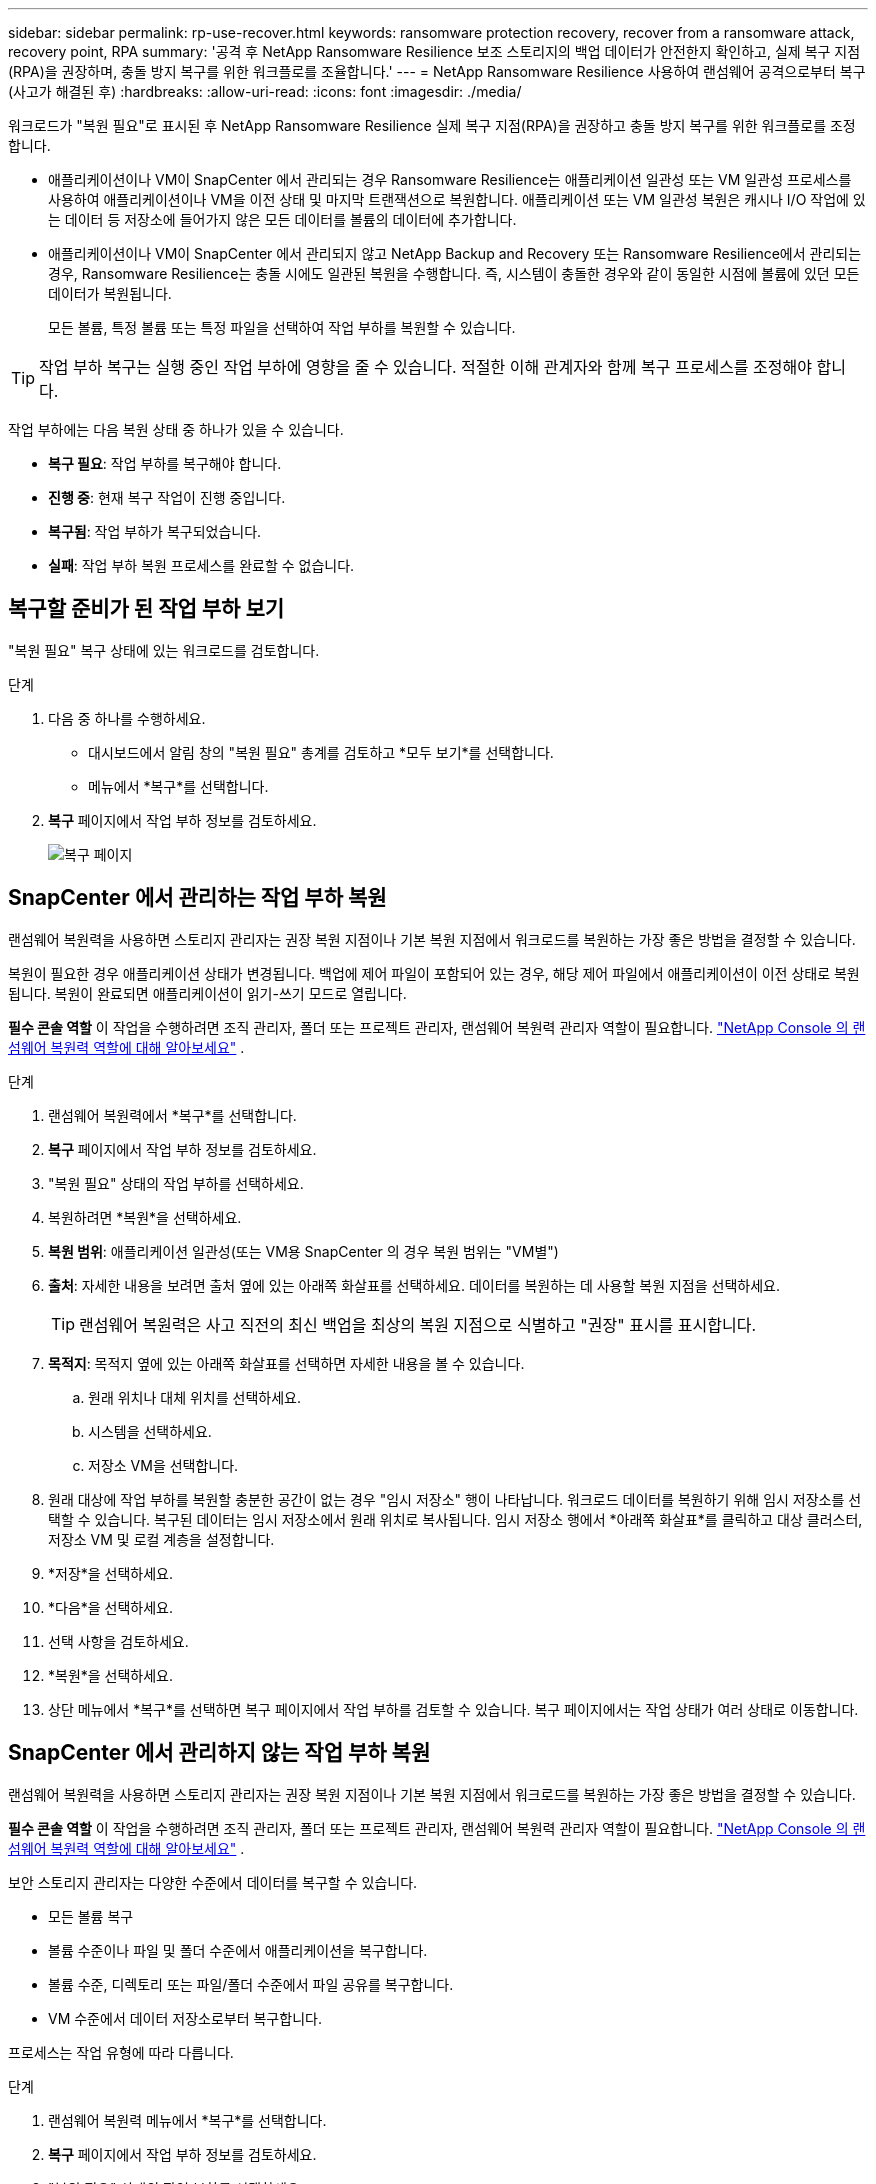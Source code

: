 ---
sidebar: sidebar 
permalink: rp-use-recover.html 
keywords: ransomware protection recovery, recover from a ransomware attack, recovery point, RPA 
summary: '공격 후 NetApp Ransomware Resilience 보조 스토리지의 백업 데이터가 안전한지 확인하고, 실제 복구 지점(RPA)을 권장하며, 충돌 방지 복구를 위한 워크플로를 조율합니다.' 
---
= NetApp Ransomware Resilience 사용하여 랜섬웨어 공격으로부터 복구(사고가 해결된 후)
:hardbreaks:
:allow-uri-read: 
:icons: font
:imagesdir: ./media/


[role="lead"]
워크로드가 "복원 필요"로 표시된 후 NetApp Ransomware Resilience 실제 복구 지점(RPA)을 권장하고 충돌 방지 복구를 위한 워크플로를 조정합니다.

* 애플리케이션이나 VM이 SnapCenter 에서 관리되는 경우 Ransomware Resilience는 애플리케이션 일관성 또는 VM 일관성 프로세스를 사용하여 애플리케이션이나 VM을 이전 상태 및 마지막 트랜잭션으로 복원합니다.  애플리케이션 또는 VM 일관성 복원은 캐시나 I/O 작업에 있는 데이터 등 저장소에 들어가지 않은 모든 데이터를 볼륨의 데이터에 추가합니다.
* 애플리케이션이나 VM이 SnapCenter 에서 관리되지 않고 NetApp Backup and Recovery 또는 Ransomware Resilience에서 관리되는 경우, Ransomware Resilience는 충돌 시에도 일관된 복원을 수행합니다. 즉, 시스템이 충돌한 경우와 같이 동일한 시점에 볼륨에 있던 모든 데이터가 복원됩니다.
+
모든 볼륨, 특정 볼륨 또는 특정 파일을 선택하여 작업 부하를 복원할 수 있습니다.




TIP: 작업 부하 복구는 실행 중인 작업 부하에 영향을 줄 수 있습니다.  적절한 이해 관계자와 함께 복구 프로세스를 조정해야 합니다.

작업 부하에는 다음 복원 상태 중 하나가 있을 수 있습니다.

* *복구 필요*: 작업 부하를 복구해야 합니다.
* *진행 중*: 현재 복구 작업이 진행 중입니다.
* *복구됨*: 작업 부하가 복구되었습니다.
* *실패*: 작업 부하 복원 프로세스를 완료할 수 없습니다.




== 복구할 준비가 된 작업 부하 보기

"복원 필요" 복구 상태에 있는 워크로드를 검토합니다.

.단계
. 다음 중 하나를 수행하세요.
+
** 대시보드에서 알림 창의 "복원 필요" 총계를 검토하고 *모두 보기*를 선택합니다.
** 메뉴에서 *복구*를 선택합니다.


. *복구* 페이지에서 작업 부하 정보를 검토하세요.
+
image:screen-recovery2.png["복구 페이지"]





== SnapCenter 에서 관리하는 작업 부하 복원

랜섬웨어 복원력을 사용하면 스토리지 관리자는 권장 복원 지점이나 기본 복원 지점에서 워크로드를 복원하는 가장 좋은 방법을 결정할 수 있습니다.

복원이 필요한 경우 애플리케이션 상태가 변경됩니다.  백업에 제어 파일이 포함되어 있는 경우, 해당 제어 파일에서 애플리케이션이 이전 상태로 복원됩니다.  복원이 완료되면 애플리케이션이 읽기-쓰기 모드로 열립니다.

*필수 콘솔 역할* 이 작업을 수행하려면 조직 관리자, 폴더 또는 프로젝트 관리자, 랜섬웨어 복원력 관리자 역할이 필요합니다. link:https://docs.netapp.com/us-en/console-setup-admin/reference-iam-ransomware-roles.html["NetApp Console 의 랜섬웨어 복원력 역할에 대해 알아보세요"^] .

.단계
. 랜섬웨어 복원력에서 *복구*를 선택합니다.
. *복구* 페이지에서 작업 부하 정보를 검토하세요.
. "복원 필요" 상태의 작업 부하를 선택하세요.
. 복원하려면 *복원*을 선택하세요.
. *복원 범위*: 애플리케이션 일관성(또는 VM용 SnapCenter 의 경우 복원 범위는 "VM별")
. *출처*: 자세한 내용을 보려면 출처 옆에 있는 아래쪽 화살표를 선택하세요.  데이터를 복원하는 데 사용할 복원 지점을 선택하세요.
+

TIP: 랜섬웨어 복원력은 사고 직전의 최신 백업을 최상의 복원 지점으로 식별하고 "권장" 표시를 표시합니다.

. *목적지*: 목적지 옆에 있는 아래쪽 화살표를 선택하면 자세한 내용을 볼 수 있습니다.
+
.. 원래 위치나 대체 위치를 선택하세요.
.. 시스템을 선택하세요.
.. 저장소 VM을 선택합니다.


. 원래 대상에 작업 부하를 복원할 충분한 공간이 없는 경우 "임시 저장소" 행이 나타납니다.  워크로드 데이터를 복원하기 위해 임시 저장소를 선택할 수 있습니다.  복구된 데이터는 임시 저장소에서 원래 위치로 복사됩니다.  임시 저장소 행에서 *아래쪽 화살표*를 클릭하고 대상 클러스터, 저장소 VM 및 로컬 계층을 설정합니다.
. *저장*을 선택하세요.
. *다음*을 선택하세요.
. 선택 사항을 검토하세요.
. *복원*을 선택하세요.
. 상단 메뉴에서 *복구*를 선택하면 복구 페이지에서 작업 부하를 검토할 수 있습니다. 복구 페이지에서는 작업 상태가 여러 상태로 이동합니다.




== SnapCenter 에서 관리하지 않는 작업 부하 복원

랜섬웨어 복원력을 사용하면 스토리지 관리자는 권장 복원 지점이나 기본 복원 지점에서 워크로드를 복원하는 가장 좋은 방법을 결정할 수 있습니다.

*필수 콘솔 역할* 이 작업을 수행하려면 조직 관리자, 폴더 또는 프로젝트 관리자, 랜섬웨어 복원력 관리자 역할이 필요합니다. link:https://docs.netapp.com/us-en/console-setup-admin/reference-iam-ransomware-roles.html["NetApp Console 의 랜섬웨어 복원력 역할에 대해 알아보세요"^] .

보안 스토리지 관리자는 다양한 수준에서 데이터를 복구할 수 있습니다.

* 모든 볼륨 복구
* 볼륨 수준이나 파일 및 폴더 수준에서 애플리케이션을 복구합니다.
* 볼륨 수준, 디렉토리 또는 파일/폴더 수준에서 파일 공유를 복구합니다.
* VM 수준에서 데이터 저장소로부터 복구합니다.


프로세스는 작업 유형에 따라 다릅니다.

.단계
. 랜섬웨어 복원력 메뉴에서 *복구*를 선택합니다.
. *복구* 페이지에서 작업 부하 정보를 검토하세요.
. "복원 필요" 상태의 작업 부하를 선택하세요.
. 복원하려면 *복원*을 선택하세요.
. *복원 범위*: 완료하려는 복원 유형을 선택하세요.
+
** 모든 권
** 볼륨별로
** 파일별: 복원할 폴더나 단일 파일을 지정할 수 있습니다.
+

IMPORTANT: SAN 워크로드의 경우 워크로드별로만 복원할 수 있습니다.

+

TIP: 최대 100개의 파일이나 하나의 폴더를 선택할 수 있습니다.



. 애플리케이션, 볼륨 또는 파일 중 무엇을 선택했는지에 따라 다음 절차 중 하나를 계속 진행하세요.




=== 모든 볼륨 복원

. 랜섬웨어 복원력 메뉴에서 *복구*를 선택합니다.
. "복원 필요" 상태의 작업 부하를 선택하세요.
. 복원하려면 *복원*을 선택하세요.
. 복원 페이지의 복원 범위에서 *모든 볼륨*을 선택합니다.
+
image:screen-recovery-all-volumes.png["모든 볼륨별 복원 페이지"]

. *출처*: 자세한 내용을 보려면 출처 옆에 있는 아래쪽 화살표를 선택하세요.
+
.. 데이터를 복원하는 데 사용할 복원 지점을 선택하세요.
+

TIP: 랜섬웨어 복원력은 사고 직전의 최신 백업을 최상의 복원 지점으로 식별하고 "모든 볼륨에 가장 안전함"이라는 표시를 보여줍니다.  즉, 첫 번째 볼륨에 대한 첫 번째 공격이 감지되기 전에 모든 볼륨이 복사본으로 복원된다는 의미입니다.



. *목적지*: 목적지 옆에 있는 아래쪽 화살표를 선택하면 자세한 내용을 볼 수 있습니다.
+
.. 시스템을 선택하세요.
.. 저장소 VM을 선택합니다.
.. 집계를 선택하세요.
.. 모든 새 볼륨에 추가될 볼륨 접두사를 변경합니다.
+

TIP: 새로운 볼륨 이름은 접두사 + 원래 볼륨 이름 + 백업 이름 + 백업 날짜로 표시됩니다.



. *저장*을 선택하세요.
. *다음*을 선택하세요.
. 선택 사항을 검토하세요.
. *복원*을 선택하세요.
. 상단 메뉴에서 *복구*를 선택하면 복구 페이지에서 작업 부하를 검토할 수 있습니다. 복구 페이지에서는 작업 상태가 여러 상태로 이동합니다.




=== 볼륨 수준에서 애플리케이션 작업 부하 복원

. 랜섬웨어 복원력 메뉴에서 *복구*를 선택합니다.
. "복원 필요" 상태의 애플리케이션 워크로드를 선택합니다.
. 복원하려면 *복원*을 선택하세요.
. 복원 페이지의 복원 범위에서 *볼륨별*을 선택합니다.
+
image:screen-recovery-byvolume.png["볼륨 페이지별로 복원"]

. 볼륨 목록에서 복원하려는 볼륨을 선택합니다.
. *출처*: 자세한 내용을 보려면 출처 옆에 있는 아래쪽 화살표를 선택하세요.
+
.. 데이터를 복원하는 데 사용할 복원 지점을 선택하세요.
+

TIP: 랜섬웨어 복원력은 사고 직전의 최신 백업을 최상의 복원 지점으로 식별하고 "권장" 표시를 표시합니다.



. *목적지*: 목적지 옆에 있는 아래쪽 화살표를 선택하면 자세한 내용을 볼 수 있습니다.
+
.. 시스템을 선택하세요.
.. 저장소 VM을 선택합니다.
.. 집계를 선택하세요.
.. 새로운 볼륨 이름을 검토합니다.
+

TIP: 새로운 볼륨 이름은 원래 볼륨 이름 + 백업 이름 + 백업 날짜로 표시됩니다.



. *저장*을 선택하세요.
. *다음*을 선택하세요.
. 선택 사항을 검토하세요.
. *복원*을 선택하세요.
. 상단 메뉴에서 *복구*를 선택하면 복구 페이지에서 작업 부하를 검토할 수 있습니다. 복구 페이지에서는 작업 상태가 여러 상태로 이동합니다.




=== 파일 수준에서 애플리케이션 작업 부하 복원

파일 수준에서 애플리케이션 워크로드를 복원하기 전에 영향을 받은 파일 목록을 볼 수 있습니다.  영향을 받은 파일 목록을 다운로드하려면 알림 페이지에 접속하세요.  그런 다음 복구 페이지를 사용하여 목록을 업로드하고 복원할 파일을 선택합니다.

파일 수준에서 애플리케이션 작업 부하를 동일하거나 다른 시스템으로 복원할 수 있습니다.

.영향을 받은 파일 목록을 얻는 단계
알림 페이지를 사용하여 영향을 받은 파일 목록을 검색하세요.


TIP: 볼륨에 여러 개의 알림이 있는 경우 각 알림에 대해 영향을 받는 파일의 CSV 목록을 다운로드해야 합니다.

. 랜섬웨어 복원력 메뉴에서 *알림*을 선택합니다.
. 알림 페이지에서 결과를 작업 부하별로 정렬하여 복원하려는 애플리케이션 작업 부하에 대한 알림을 표시합니다.
. 해당 작업 부하에 대한 알림 목록에서 알림을 선택합니다.
. 해당 알림에 대해 단일 사건을 선택하세요.
+
image:screen-alerts-incidents-impacted-files.png["특정 알림에 대한 영향을 받는 파일 목록"]

. 전체 파일 목록을 보려면 영향을 받은 파일 창 상단에 있는 *여기를 클릭*을 선택하세요.
. 해당 사건에 대해 다운로드 아이콘을 선택하고 영향을 받은 파일 목록을 CSV 형식으로 다운로드하세요.


.해당 파일을 복원하는 단계
. 랜섬웨어 복원력 메뉴에서 *복구*를 선택합니다.
. "복원 필요" 상태의 애플리케이션 워크로드를 선택합니다.
. 복원하려면 *복원*을 선택하세요.
. 복원 페이지의 복원 범위에서 *파일별*을 선택합니다.
. 볼륨 목록에서 복원하려는 파일이 들어 있는 볼륨을 선택합니다.
. *복원 지점*: 자세한 내용을 보려면 *복원 지점* 옆에 있는 아래쪽 화살표를 선택하세요.  데이터를 복원하는 데 사용할 복원 지점을 선택하세요.
+

NOTE: 복원 지점 창의 이유 열에는 스냅샷 또는 백업의 이유가 "예약됨" 또는 "랜섬웨어 사고에 대한 자동 대응"으로 표시됩니다.

. *파일*:
+
** *자동으로 파일 선택*: Ransomware Resilience가 복구할 파일을 선택하도록 합니다.
** *파일 목록 업로드*: 알림 페이지에서 받았거나 본인이 가지고 있는 영향을 받은 파일 목록이 포함된 CSV 파일을 업로드하세요.  한 번에 최대 10,000개의 파일을 복원할 수 있습니다.
+
image:screen-recovery-app-by-file-upload-csv.png["알림에 영향을 받는 파일을 나열하는 CSV 파일을 업로드하세요."]

** *수동으로 파일 선택*: 최대 10,000개의 파일이나 단일 폴더를 선택하여 복원합니다.
+
image:screen-recovery-app-by-file-select-files.png["수동으로 파일을 선택하여 복원하세요"]

+

NOTE: 선택한 복원 지점을 사용하여 복원할 수 없는 파일이 있는 경우 복원할 수 없는 파일 수를 나타내는 메시지가 나타나고 *영향을 받은 파일 목록 다운로드*를 선택하여 해당 파일 목록을 다운로드할 수 있습니다.



. *목적지*: 목적지 옆에 있는 아래쪽 화살표를 선택하면 자세한 내용을 볼 수 있습니다.
+
.. 데이터를 복원할 위치를 선택합니다. 원래 위치 또는 사용자가 지정할 수 있는 대체 위치입니다.
+

TIP: 원본 파일이나 디렉토리는 복원된 데이터로 덮어쓰여지지만, 새 이름을 지정하지 않는 한 원본 파일과 폴더 이름은 동일하게 유지됩니다.

.. 시스템을 선택하세요.
.. 저장소 VM을 선택합니다.
.. 선택적으로 경로를 입력하세요.
+

TIP: 복원 경로를 지정하지 않으면 파일은 최상위 디렉토리의 새 볼륨에 복원됩니다.

.. 복원된 파일이나 디렉토리의 이름을 현재 위치와 같은 이름으로 할지, 아니면 다른 이름으로 할지 선택합니다.


. *다음*을 선택하세요.
. 선택 사항을 검토하세요.
. *복원*을 선택하세요.
. 상단 메뉴에서 *복구*를 선택하면 복구 페이지에서 작업 부하를 검토할 수 있습니다. 복구 페이지에서는 작업 상태가 여러 상태로 이동합니다.




=== 파일 공유 또는 데이터 저장소 복원

. 복원할 파일 공유 또는 데이터 저장소를 선택한 후 복원 페이지의 복원 범위에서 *볼륨별*을 선택합니다.
+
image:screen-recovery-fileshare.png["파일 공유 복구를 보여주는 복구 페이지"]

. 볼륨 목록에서 복원하려는 볼륨을 선택합니다.
. *출처*: 자세한 내용을 보려면 출처 옆에 있는 아래쪽 화살표를 선택하세요.
+
.. 데이터를 복원하는 데 사용할 복원 지점을 선택하세요.
+

TIP: 랜섬웨어 복원력은 사고 직전의 최신 백업을 최상의 복원 지점으로 식별하고 "권장" 표시를 표시합니다.



. *목적지*: 목적지 옆에 있는 아래쪽 화살표를 선택하면 자세한 내용을 볼 수 있습니다.
+
.. 데이터를 복원할 위치를 선택합니다. 원래 위치 또는 사용자가 지정할 수 있는 대체 위치입니다.
+

TIP: 원본 파일이나 디렉토리는 복원된 데이터로 덮어쓰여지지만, 새 이름을 지정하지 않는 한 원본 파일과 폴더 이름은 동일하게 유지됩니다.

.. 시스템을 선택하세요.
.. 저장소 VM을 선택합니다.
.. 선택적으로 경로를 입력하세요.
+

TIP: 복원 경로를 지정하지 않으면 파일은 최상위 디렉토리의 새 볼륨에 복원됩니다.



. *저장*을 선택하세요.
. 선택 사항을 검토하세요.
. *복원*을 선택하세요.
. 메뉴에서 *복구*를 선택하면 복구 페이지에서 작업 부하를 검토할 수 있습니다. 복구 페이지에서는 작업 상태가 여러 상태로 이동합니다.




=== VM 수준에서 VM 파일 공유 복원

복원할 VM을 선택한 후 복구 페이지에서 다음 단계를 계속 진행합니다.

. *출처*: 자세한 내용을 보려면 출처 옆에 있는 아래쪽 화살표를 선택하세요.
+
image:screen-recovery-vm.png["VM이 복원되는 모습을 보여주는 복구 페이지"]

. 데이터를 복원하는 데 사용할 복원 지점을 선택하세요.
. *목적지*: 원래 위치로.
. *다음*을 선택하세요.
. 선택 사항을 검토하세요.
. *복원*을 선택하세요.
. 메뉴에서 *복구*를 선택하면 복구 페이지에서 작업 부하를 검토할 수 있습니다. 복구 페이지에서는 작업 상태가 여러 상태로 이동합니다.

